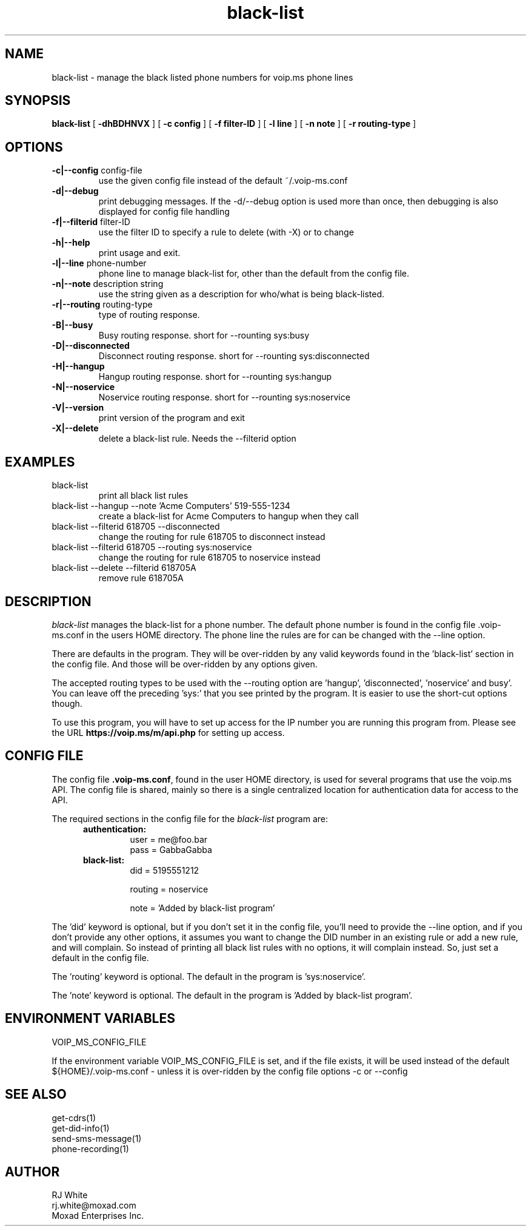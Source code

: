.TH black-list 1
.SH NAME
black-list \- manage the black listed phone numbers for voip.ms phone lines
.SH SYNOPSIS
.B black-list
[
.B \-dhBDHNVX
]
[
.B \-c config
]
[
.B \-f filter-ID
]
[
.B \-l line
]
[
.B \-n note
]
[
.B \-r routing-type
]

.SH OPTIONS
.TP
\fB\-c|--config\fR config-file
use the given config file instead of the default ~/.voip-ms.conf
.TP
\fB\-d|--debug\fR
print debugging messages.  If the -d/--debug option is used more than once,
then debugging is also displayed for config file handling
.TP
\fB\-f|--filterid\fR filter-ID
use the filter ID to specify a rule to delete (with -X) or to change
.TP
\fB\-h|--help\fR
print usage and exit.
.TP
\fB\-l|--line\fR phone-number
phone line to manage black-list for, other than the default from the config file.
.TP
\fB\-n|--note\fR description string
use the string given as a description for who/what is being black-listed.
.TP
\fB\-r|--routing\fR routing-type
type of routing response.
.TP
\fB\-B|--busy\fR
Busy routing response.   short for --rounting sys:busy
.TP
\fB\-D|--disconnected\fR
Disconnect routing response.   short for --rounting sys:disconnected
.TP
\fB\-H|--hangup\fR
Hangup routing response.   short for --rounting sys:hangup
.TP
\fB\-N|--noservice\fR
Noservice routing response.   short for --rounting sys:noservice
.TP
\fB\-V|--version\fR
print version of the program and exit
.TP
\fB\-X|--delete\fR
delete a black-list rule.  Needs the --filterid option
.SH EXAMPLES
.TP
black-list
print all black list rules
.TP
black-list --hangup --note 'Acme Computers' 519-555-1234
create a black-list for Acme Computers to hangup when they call
.TP
black-list --filterid 618705 --disconnected
change the routing for rule 618705 to disconnect instead
.TP
black-list --filterid 618705  --routing sys:noservice
change the routing for rule 618705 to noservice instead
.TP
black-list --delete --filterid 618705A
remove rule 618705A
.SH DESCRIPTION
.I black-list
manages the black-list for a phone number.  The default phone number is found in the
config file .voip-ms.conf in the users HOME directory.  The phone line the rules are
for can be changed with the --line option.
.PP
There are defaults in the program.  They will be over-ridden by any valid keywords found in
the 'black-list' section in the config file.  And those will be over-ridden by any options given.
.PP
The accepted routing types to be used with the --routing option are 'hangup', 'disconnected', 'noservice' and busy'.  You can leave off the preceding 'sys:' that you see printed by the program.  It is easier to use the short-cut options though.
.PP
To use this program, you will have to set up access for the IP number you are running this program
from.  Please see the URL \fBhttps://voip.ms/m/api.php\fP  for setting up access.
.SH CONFIG FILE
The config file \fB.voip-ms.conf\fP, found in the user HOME directory,
is used for several programs that use the voip.ms API.
The config file is shared, mainly so there is a single centralized location for authentication data for access 
to the API.
.PP
The required sections in the config file for the \fIblack-list\fP program are:
.PP
.RS 5n
.TP
.B authentication:
    user       = me@foo.bar
.br
    pass       = GabbaGabba
.TP
.B black-list:
.nf
    did        = 5195551212

    routing    = noservice

    note       = 'Added by black-list program'

.fi
.RE
.PP
The 'did' keyword is optional, but if you don't set it in the config file, you'll
need to provide the --line option, and if you don't provide any other
options, it assumes you want to change the DID number in an existing
rule or add a new rule, and will complain.  So instead of printing all black list
rules with no options, it will complain instead.  So, just set a default in the config file.
.PP
The 'routing' keyword is optional.  The default in the program is 'sys:noservice'.
.PP
The 'note' keyword is optional.  The default in the program is 'Added by black-list program'.
.SH ENVIRONMENT VARIABLES
VOIP_MS_CONFIG_FILE
.br
.sp
If the environment variable VOIP_MS_CONFIG_FILE is set, and if the file exists, it will
be used instead of the default ${HOME}/.voip-ms.conf - unless it is over-ridden by the
config file options -c or --config
.SH SEE ALSO
get-cdrs(1)
.br
get-did-info(1)
.br
send-sms-message(1)
.br
phone-recording(1)
.SH AUTHOR
RJ White
.br
rj.white@moxad.com
.br
Moxad Enterprises Inc.
